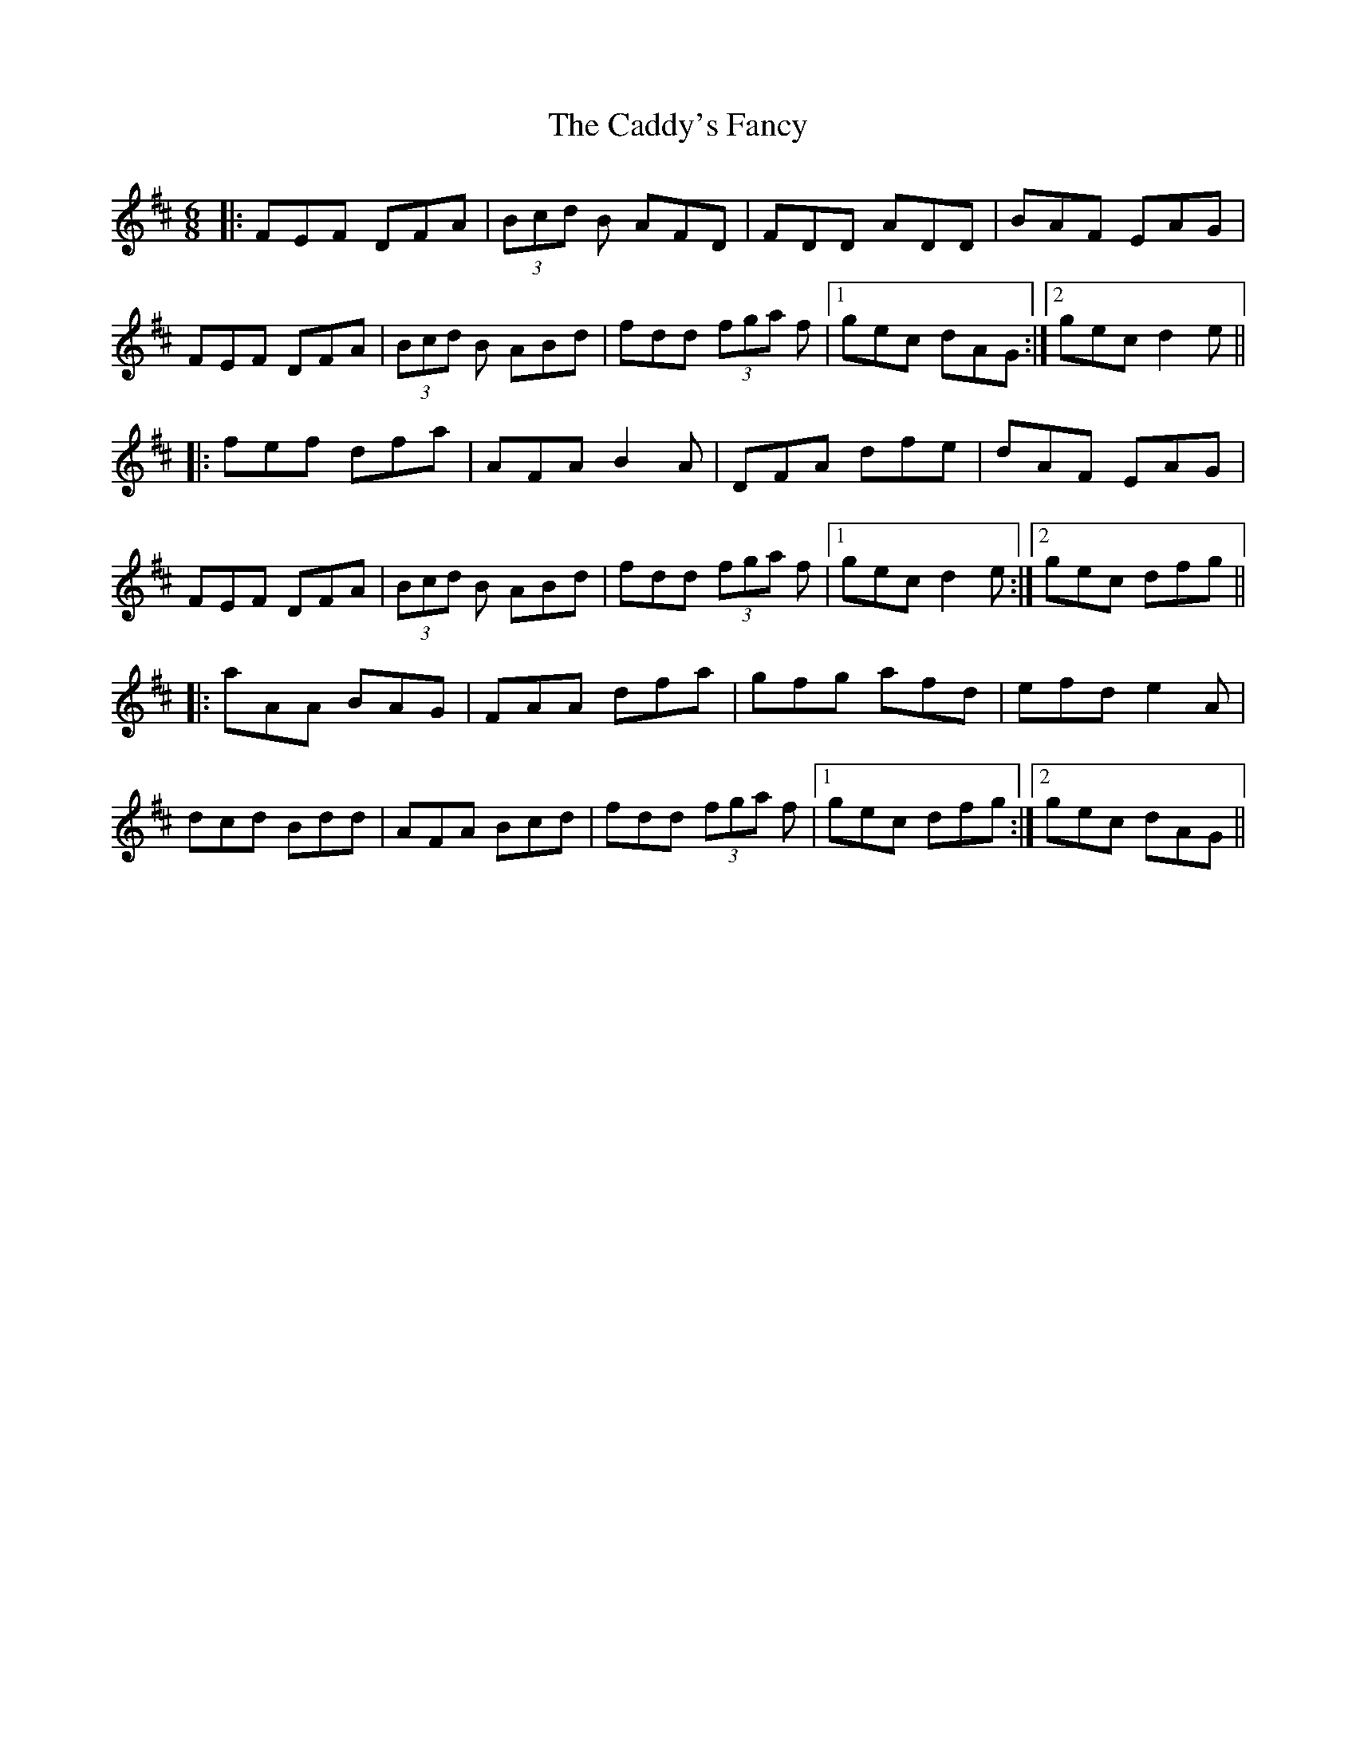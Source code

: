 X: 5715
T: Caddy's Fancy, The
R: jig
M: 6/8
K: Dmajor
|:FEF DFA|(3Bcd B AFD|FDD ADD|BAF EAG|
FEF DFA|(3Bcd B ABd|fdd (3fga f|1 gec dAG:|2 gec d2e||
|:fef dfa|AFA B2A|DFA dfe|dAF EAG|
FEF DFA|(3Bcd B ABd|fdd (3fga f|1 gec d2e:|2 gec dfg||
|:aAA BAG|FAA dfa|gfg afd|efd e2A|
dcd Bdd|AFA Bcd|fdd (3fga f|1 gec dfg:|2 gec dAG||

